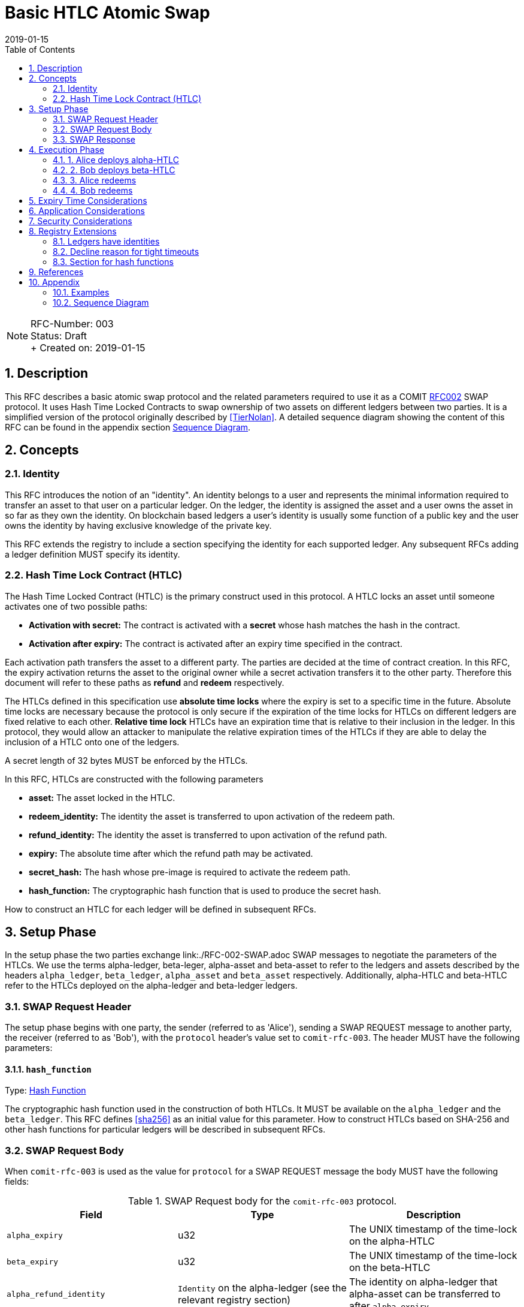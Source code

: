 = Basic HTLC Atomic Swap
:toc:
:revdate: 2019-01-15
:numbered:
:sectnumlevels: 5

NOTE: RFC-Number: 003 +
Status: Draft +
+ Created on: {revdate} +

== Description

This RFC describes a basic atomic swap protocol and the related parameters required to use it as a COMIT link:./RFC-002-SWAP.adoc#protocol[RFC002] SWAP protocol.
It uses Hash Time Locked Contracts to swap ownership of two assets on different ledgers between two parties.
It is a simplified version of the protocol originally described by <<TierNolan>>.
A detailed sequence diagram showing the content of this RFC can be found in the appendix section <<Sequence Diagram>>.

== Concepts

=== Identity

This RFC introduces the notion of an "identity".
An identity belongs to a user and represents the minimal information required to transfer an asset to that user on a particular ledger.
On the ledger, the identity is assigned the asset and a user owns the asset in so far as they own the identity.
On blockchain based ledgers a user's identity is usually some function of a public key and the user owns the identity by having exclusive knowledge of the private key.

This RFC extends the registry to include a section specifying the identity for each supported ledger.
Any subsequent RFCs adding a ledger definition MUST specify its identity.

=== Hash Time Lock Contract (HTLC)

The Hash Time Locked Contract (HTLC) is the primary construct used in this protocol.
A HTLC locks an asset until someone activates one of two possible paths:

- **Activation with secret:** The contract is activated with a *secret* whose hash matches the hash in the contract.
- **Activation after expiry:** The contract is activated after an expiry time specified in the contract.

Each activation path transfers the asset to a different party.
The parties are decided at the time of contract creation.
In this RFC, the expiry activation returns the asset to the original owner while a secret activation transfers it to the other party.
Therefore this document will refer to these paths as *refund* and *redeem* respectively.

The HTLCs defined in this specification use *absolute time locks* where the expiry is set to a specific time in the future.
Absolute time locks are necessary because the protocol is only secure if the expiration of the time locks for HTLCs on different ledgers are fixed relative to each other.
*Relative time lock* HTLCs have an expiration time that is relative to their inclusion in the ledger.
In this protocol, they would allow an attacker to manipulate the relative expiration times of the HTLCs if they are able to delay the inclusion of a HTLC onto one of the ledgers.

A secret length of 32 bytes MUST be enforced by the HTLCs.

In this RFC, HTLCs are constructed with the following parameters

  - **asset:** The asset locked in the HTLC.
  - **redeem_identity:** The identity the asset is transferred to upon activation of the redeem path.
  - **refund_identity:** The identity the asset is transferred to upon activation of the refund path.
  - **expiry:** The absolute time after which the refund path may be activated.
  - **secret_hash:** The hash whose pre-image is required to activate the redeem path.
  - **hash_function:** The cryptographic hash function that is used to produce the secret hash.

How to construct an HTLC for each ledger will be defined in subsequent RFCs.

== Setup Phase

In the setup phase the two parties exchange link:./RFC-002-SWAP.adoc SWAP messages to negotiate the parameters of the HTLCs.
We use the terms alpha-ledger, beta-leger, alpha-asset and beta-asset to refer to the ledgers and assets described by the headers `alpha_ledger`, `beta_ledger`, `alpha_asset` and `beta_asset` respectively.
Additionally, alpha-HTLC and beta-HTLC refer to the HTLCs deployed on the alpha-ledger and beta-ledger  ledgers.

=== SWAP Request Header

The setup phase begins with one party, the sender (referred to as 'Alice'), sending a SWAP REQUEST message to another party, the receiver (referred to as 'Bob'), with the `protocol` header's value set to `comit-rfc-003`.
The header MUST have the following parameters:

==== `hash_function`

Type: link:./registry.md#hash-function[Hash Function]

The cryptographic hash function used in the construction of both HTLCs.
It MUST be available on the `alpha_ledger` and the `beta_ledger`.
This RFC defines <<sha256>> as an initial value for this parameter.
How to construct HTLCs based on SHA-256 and other hash functions for particular ledgers will be described in subsequent RFCs.

=== SWAP Request Body

When `comit-rfc-003` is used as the value for `protocol` for a SWAP REQUEST message the body MUST have the following fields:

.SWAP Request body for the `comit-rfc-003` protocol.
|===
|Field |Type |Description

|`alpha_expiry`
|u32
|The UNIX timestamp of the time-lock on the alpha-HTLC

|`beta_expiry`
|u32
|The UNIX timestamp of the time-lock on the beta-HTLC

|`alpha_refund_identity`
|`Identity` on the alpha-ledger (see the relevant registry section)
|The identity on alpha-ledger that alpha-asset can be transferred to after `alpha_expiry`

|`beta_redeem_identity`
|`Identity` on the beta-ledger (see the relevant registry section)
|The identity on beta-ledger that beta-asset will be transferred to when the beta-HTLC is activated with the correct secret

|`secret_hash`
|hex-encoded byte string
|The output of calling `hash_function` on the secret

|===

In order for the protocol to provide atomicity there are constraints on the expiry times, please see <<Expiry Time Considerations>> below.

If `alpha_expiry` or `beta_expiry` are in the past, implementations SHOULD consider the request to be invalid.

=== SWAP Response

If responding with `accepted` for the `decision` header, the responder MUST include the following fields in the response body:

.SWAP Response body
|===
|Field |Type |Description

|`alpha_redeem_identity`
|`Identity` on the alpha-ledger (see the relevant registry section)
|The identity on alpha-ledger that alpha-asset will be transferred to when the alpha-HTLC is activated with the correct secret

|`beta_refund_identity`
|`Identity` on the beta-ledger (see the relevant registry section)
|The identity on beta-ledger  that beta-asset will be transferred to when the beta-HTLC is activated after `beta_expiry`

|===

== Execution Phase

After the Setup phase completes the execution phase takes place (assuming the swap was accepted).
The execution phase of the protocol takes place exclusively by interacting with the Ledgers.

The protocol is described below as if both parties have immediate access to the most recent state of the ledger and are able to effect persistent changes to it immediately.
For ledgers where recent transactions may be reverted, parties MUST wait until they have confidence that a transaction is permanent before they take any action depending on it.
Parties should also take this into account when choosing or accepting the `alpha_expiry` and `beta_expiry` parameters (see <<Security Considerations>>)).

Parties MUST verify that the deployed HTLC is exactly what was negotiated during the setup phase.
The HTLC definitions and how to verify them on particular ledgers will be included in subsequent RFCs.

=== 1. Alice deploys alpha-HTLC

Alice starts the execution phase by deploying the alpha-HTLC to alpha-ledger with the following parameters determined in the setup phase:

- asset: `alpha_asset`
- redeem_identity: `alpha_redeem_identity`
- refund_identity: `alpha_refund_identity`
- expiry: `alpha_expiry`
- secret_hash: `secret_hash`

=== 2. Bob deploys beta-HTLC

When Bob sees that the alpha-HTLC is deployed on alpha-ledger he decides whether to deploy the beta-HTLC or abort the swap.
He MUST make his decision early enough such that he will be able to deploy the beta-HTLC before `beta_expiry`.

If he decides to continue with the swap, he deploys beta-HTLC to beta-ledger  with the following parameters determined in the setup phase:

- asset: `beta_asset`
- redeem_identity: `beta_redeem_identity`
- refund_identity: `beta_refund_identity`
- expiry: `beta_expiry`
- secret_hash: `secret_hash`

If Bob decides to abort the swap, Alice waits until `alpha_expiry` and then MUST activate the refund path of alpha-HTLC to retrieve alpha-asset.

=== 3. Alice redeems

With both HTLCs deployed, Alice decides whether to activate the redeem path of the beta-HTLC or abort the swap.
She MUST make her decision early enough such that she is able to activate the redeem path of beta-HTLC before `beta_expiry`.
To activate the redeem path she uses her secret and the procedure defined in the specification of beta-HTLC.

If Alice attempts redeeming too close to or after `beta_expiry` she risks having Bob cancel the redeem by activating the refund before her.
If Bob does this successfully, he may learn the secret and therefore gain alpha-asset while also having beta-asset returned to him.

If she decides to abort the swap, Bob waits until `beta_expiry` and then MUST activate the refund path of the beta-HTLC.
Alice then waits until `alpha_expiry` and then MUST activate the refund path of alpha-HTLC.

=== 4. Bob redeems

When Bob learns the secret from Alice's redeem activation of beta-HTLC he MUST activate the redeem path of alpha-HTLC and gain ownership of alpha-asset.
He MUST make sure he does this before `alpha_expiry` or risks both losing beta-asset and not gaining alpha-asset.
To activate the redeem path he uses the secret and the procedure defined in the specification of the alpha-HTLC.

== Expiry Time Considerations

Conceptually there is a time window from when the HTLC is deployed until the HTLC expires and can be refunded.
The protocol depends on the alpha-ledger time window being a superset of the beta-ledger  time window.

```
  time ->

            deploy                                   expiry

alpha-ledger  |----------------------------------------|

beta-ledger             |--------------------|

                      deploy               expiry
```

In order for the swap to be atomic the alpha-ledger asset must be redeemed *before* `beta_expiry`.
To be more precise; the alpha-ledger redeem transaction must have been accepted into the alpha-ledger ledger before `beta_expiry`.
This means that the window of time for which atomicity is guaranteed for Alice is actually *smaller* than it at first appears.
There exists a point on the beta-ledger  time window depicted above after which a redeem transaction by Alice may not get included into the ledger before the expiry time, at which time it is possible for Bob to attempt a refund transaction.

== Application Considerations

This protocol offers an application the following functionality:

- **Up for Sale:** Alice puts an asset alpha-asset up for sale until `alpha_expiry`.
- **Give Option:** Bob can give Alice an *option* to exchange alpha-asset for his asset beta-asset until `beta_expiry`
- **Exercise Option:** Alice may exercise her option and receive beta-asset in exchange for alpha-asset until `beta_expiry`.

It is important to note that Bob gives Alice an option not an *offer*.
He cannot cancel this option; it simply exists until `beta_expiry`.
If beta-asset declines in value relative to alpha-asset after Bob has deployed beta-HTLC Alice may abort the protocol to her own advantage.
Applications where this behaviour is undesirable should either not use this protocol or mitigate the issue within the application in some way.

== Security Considerations

A security model of the protocol and its associated parameters will be included in a later revision of this RFC.

== Registry Extensions

This RFC extends the link:./registry.md[registry] in the following ways:

=== Ledgers have identities

The ledger section now includes an `identity` table which specifies the exact identity to use on a particular ledger.

=== Decline reason for tight timeouts

The decline reason `timeouts-too-tight` is added.
This indicates to the sender that the difference between `alpha_expiry` and `beta_expiry` is too small and the receiver MAY accept the swap if they are given more time.

==== `details`

.Details of the `timeouts-too-tight` decline reason
|===
|detail |type |required |description

|min_time
|number
|no
|The minimum time difference between the HLTCs in seconds that the receiver requires

|===

=== Section for hash functions

A new section for listing hash functions is added.
`SHA-256` is added as an initial value.

== References

- [[[TierNolan,1]]] https://en.bitcoin.it/wiki/Atomic_swap
- [[[sha256,2]]] https://tools.ietf.org/html/rfc4634#section-4.1

== Appendix

=== Examples

Elements not relevant for this RFC or which are subject to later definition are filled in with "...".

==== SWAP REQUEST frame

[source,json]
----
{
  "type": "REQUEST",
  "id": 0,
  "payload": {
    "type": "SWAP",
    "headers": {
      "alpha_ledger": {
        "value": "...",
        "parameters": { ... }
      },
      "beta_ledger": {
        "value": "...",
        "parameters": { ... }
      },
      "alpha_asset": {
        "value": "...",
        "parameters": { ... }
      },
      "beta_asset": {
        "value": "...",
        "parameters": { ... }
      },
      "protocol": {
        "value": "comit-rfc-003",
        "parameters": {
          "hash_function": "SHA-256"
        }
      }
    },
    "body": {
      "alpha_expiry": ...,
      "beta_expiry": ...,
      "alpha_refund_identity": "...",
      "beta_redeem_identity": "...",
      "secret_hash": "..."
    }
  } 
}
----

==== Response to Accepted SWAP REQUEST

[source,json]
----
{
  "type": "RESPONSE",
  "id": 0,
  "payload": {
    "headers": {
      "decision": "accepted"
    },
    "body": { 
      "alpha_redeem_identity": "...",
      "beta_redeem_identity": "..."
    },
  }
}
----

==== Response to declined SWAP RESPONSE (declined because too tight timeouts)

[source,json]
----
{
  "type": "RESPONSE",
  "id": 0,
  "payload": {
    "headers": {
      "decision": "declined"
    },
    "body": { 
      "reason": "timeouts-too-tight",
      "details": {
          "min_time": 7200
      }
    },
  }
}
----

=== Sequence Diagram

Sequence diagram that depicts a successfull atomic swap where both parties redeem:

image::http://www.plantuml.com/plantuml/proxy?src=https://raw.githubusercontent.com/comit-network/RFCs/master/assets/RFC003-AlphaBeta-AtomicSwap.puml&fmt=svg[RFC003-EthereumBitcoin-AtomicSwap]
